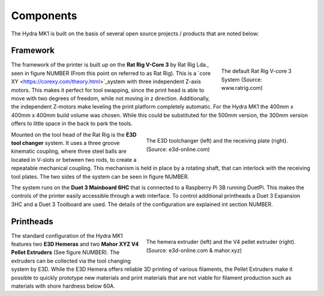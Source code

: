 ################################
Components
################################

The Hydra MK1 is built on the basis of several open source projects / products that are noted below:

Framework
============

.. figure:: img/RatRig.png
    :align: right
    :figwidth: 200px

    The default Rat Rig V-core 3 System (Source: www.ratrig.com)

The framework of the printer is built up on the **Rat Rig V-Core 3** by Rat Rig Lda., seen in figure NUMBER (From this point on referred to as Rat Rig). This is a `core XY <https://corexy.com/theory.html>`_system with three independent Z-axis motors. This makes it perfect for tool swapping, since the print head is able to move with two degrees of freedom, while not moving in z direction. Additionally, the independent Z-motors make leveling the print platform completely automatic. For the Hydra MK1 the 400mm x 400mm x 400mm build volume was chosen. While this could be substituted for the 500mm version, the 300mm version offers to little space in the back to park the tools.

.. figure:: img/toolchangerboth.png
    :align: right
    :figwidth: 400px

    The E3D toolchanger (left) and the receiving plate (right). (Source: e3d-online.com)

Mounted on the tool head of the Rat Rig is the **E3D tool changer** system. It uses a three groove kinematic coupling, where three steel balls are located in V-slots or between two rods, to create a repeatable mechanical coupling. This mechanism is held in place by a rotating shaft, that can interlock with the receiving tool plates. The two sides of the system can be seen in figure NUMBER.


The system runs on the **Duet 3 Mainboard 6HC** that is connected to a Raspberry Pi 3B running DuetPi. This makes the controls of the printer easily accessible through a web interface. To control additional printheads a Duet 3 Expansion 3HC and a Duet 3 Toolboard are used. The details of the configuration are explained int section NUMBER.

Printheads
=============

.. figure:: img/Extruders.png
    :align: right
    :figwidth: 400px
    
    The hemera extruder (left) and the V4 pellet extruder (right). (Source: e3d-online.com \& mahor.xyz)
    
The standard configuration of the Hydra MK1 features two **E3D Hemeras** and two **Mahor XYZ V4 Pellet Extruders** (See figure NUMBER). The extruders can be collected via the tool changing system by E3D. While the E3D Hemera offers reliable 3D printing of various filaments, the Pellet Extruders make it possible to quickly prototype new materials and print materials that are not viable for filament production such as materials with shore hardness below 60A.



